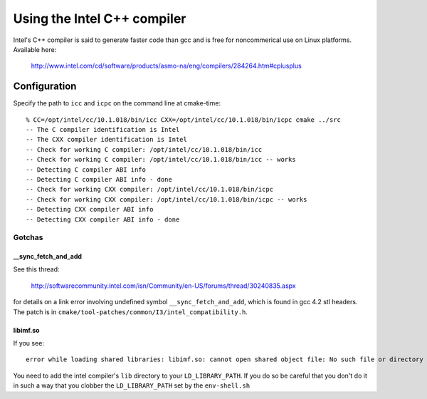 Using the Intel C++ compiler
============================

Intel's C++ compiler is said to generate faster code than gcc and is free for 
noncommerical use on Linux platforms. Available here:

  http://www.intel.com/cd/software/products/asmo-na/eng/compilers/284264.htm#cplusplus

Configuration
-------------

Specify the path to ``icc`` and ``icpc`` on the command line at cmake-time:

::

  % CC=/opt/intel/cc/10.1.018/bin/icc CXX=/opt/intel/cc/10.1.018/bin/icpc cmake ../src
  -- The C compiler identification is Intel
  -- The CXX compiler identification is Intel
  -- Check for working C compiler: /opt/intel/cc/10.1.018/bin/icc
  -- Check for working C compiler: /opt/intel/cc/10.1.018/bin/icc -- works
  -- Detecting C compiler ABI info
  -- Detecting C compiler ABI info - done
  -- Check for working CXX compiler: /opt/intel/cc/10.1.018/bin/icpc
  -- Check for working CXX compiler: /opt/intel/cc/10.1.018/bin/icpc -- works
  -- Detecting CXX compiler ABI info
  -- Detecting CXX compiler ABI info - done

Gotchas
^^^^^^^

__sync_fetch_and_add
""""""""""""""""""""

See this thread:

  http://softwarecommunity.intel.com/isn/Community/en-US/forums/thread/30240835.aspx

for details on a link error involving undefined symbol ``__sync_fetch_and_add``,
which is found in gcc 4.2 stl headers.  The patch is in 
``cmake/tool-patches/common/I3/intel_compatibility.h``.

libimf.so
"""""""""

If you see::

  error while loading shared libraries: libimf.so: cannot open shared object file: No such file or directory

You need to add the intel compiler's ``lib`` directory to your
``LD_LIBRARY_PATH``.  If you do so be careful that you don't do it in
such a way that you clobber the ``LD_LIBRARY_PATH`` set by the ``env-shell.sh``
